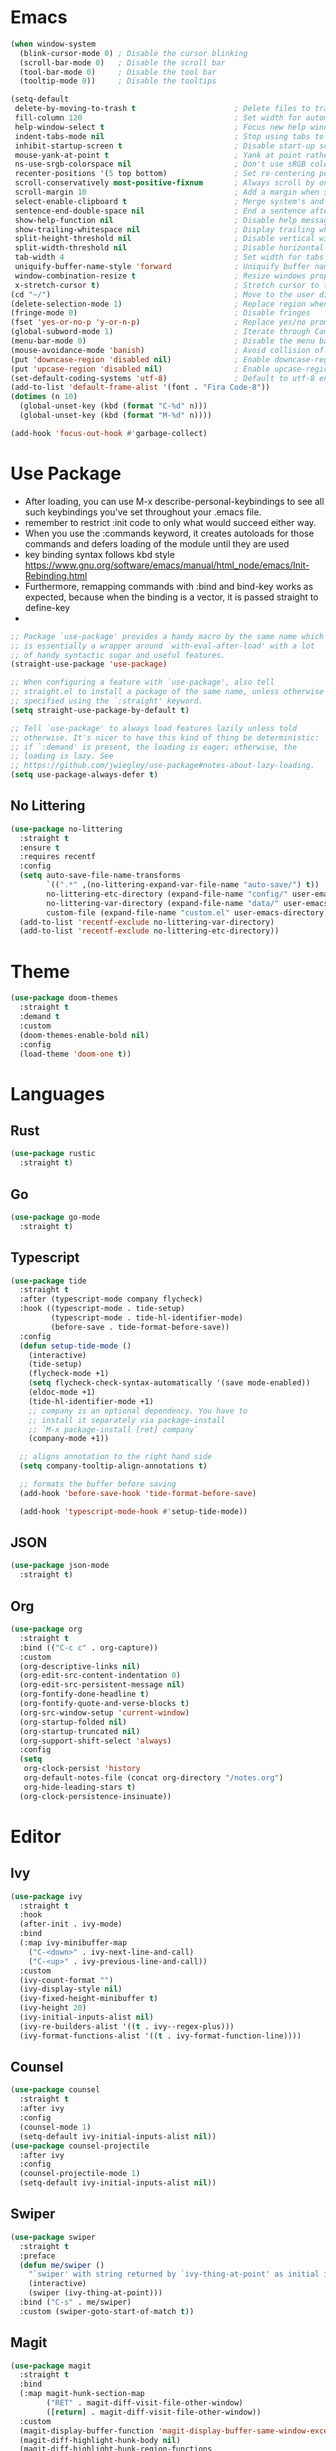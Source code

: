 * Emacs
#+BEGIN_SRC emacs-lisp
(when window-system
  (blink-cursor-mode 0) ; Disable the cursor blinking
  (scroll-bar-mode 0)   ; Disable the scroll bar
  (tool-bar-mode 0)     ; Disable the tool bar
  (tooltip-mode 0))     ; Disable the tooltips
#+END_SRC

#+BEGIN_SRC emacs-lisp
(setq-default
 delete-by-moving-to-trash t                      ; Delete files to trash
 fill-column 120                                  ; Set width for automatic line breaks
 help-window-select t                             ; Focus new help windows when opened
 indent-tabs-mode nil                             ; Stop using tabs to indent
 inhibit-startup-screen t                         ; Disable start-up screen
 mouse-yank-at-point t                            ; Yank at point rather than pointer
 ns-use-srgb-colorspace nil                       ; Don't use sRGB colors
 recenter-positions '(5 top bottom)               ; Set re-centering positions
 scroll-conservatively most-positive-fixnum       ; Always scroll by one line
 scroll-margin 10                                 ; Add a margin when scrolling vertically
 select-enable-clipboard t                        ; Merge system's and Emacs' clipboard
 sentence-end-double-space nil                    ; End a sentence after a dot and a space
 show-help-function nil                           ; Disable help messages
 show-trailing-whitespace nil                     ; Display trailing whitespaces
 split-height-threshold nil                       ; Disable vertical window splitting
 split-width-threshold nil                        ; Disable horizontal window splitting
 tab-width 4                                      ; Set width for tabs
 uniquify-buffer-name-style 'forward              ; Uniquify buffer names
 window-combination-resize t                      ; Resize windows proportionally
 x-stretch-cursor t)                              ; Stretch cursor to the glyph width
(cd "~/")                                         ; Move to the user directory
(delete-selection-mode 1)                         ; Replace region when inserting text
(fringe-mode 0)                                   ; Disable fringes
(fset 'yes-or-no-p 'y-or-n-p)                     ; Replace yes/no prompts with y/n
(global-subword-mode 1)                           ; Iterate through CamelCase words
(menu-bar-mode 0)                                 ; Disable the menu bar
(mouse-avoidance-mode 'banish)                    ; Avoid collision of mouse with point
(put 'downcase-region 'disabled nil)              ; Enable downcase-region
(put 'upcase-region 'disabled nil)                ; Enable upcase-region
(set-default-coding-systems 'utf-8)               ; Default to utf-8 encoding
(add-to-list 'default-frame-alist '(font . "Fira Code-8"))
(dotimes (n 10)
  (global-unset-key (kbd (format "C-%d" n)))
  (global-unset-key (kbd (format "M-%d" n))))
#+END_SRC

#+BEGIN_SRC emacs-lisp
(add-hook 'focus-out-hook #'garbage-collect)
#+END_SRC

* Use Package
- After loading, you can use M-x describe-personal-keybindings to see all such keybindings you've set throughout your .emacs file.
- remember to restrict :init code to only what would succeed either way.
- When you use the :commands keyword, it creates autoloads for those commands and defers loading of the module until they are used
- key binding syntax follows kbd style [[https://www.gnu.org/software/emacs/manual/html_node/emacs/Init-Rebinding.html]]
- Furthermore, remapping commands with :bind and bind-key works as expected, because when the binding is a vector, it is passed straight to define-key
- 


#+BEGIN_SRC emacs-lisp
;; Package `use-package' provides a handy macro by the same name which
;; is essentially a wrapper around `with-eval-after-load' with a lot
;; of handy syntactic sugar and useful features.
(straight-use-package 'use-package)

;; When configuring a feature with `use-package', also tell
;; straight.el to install a package of the same name, unless otherwise
;; specified using the `:straight' keyword.
(setq straight-use-package-by-default t)

;; Tell `use-package' to always load features lazily unless told
;; otherwise. It's nicer to have this kind of thing be deterministic:
;; if `:demand' is present, the loading is eager; otherwise, the
;; loading is lazy. See
;; https://github.com/jwiegley/use-package#notes-about-lazy-loading.
(setq use-package-always-defer t)
#+END_SRC

** No Littering

#+BEGIN_SRC emacs-lisp
(use-package no-littering
  :straight t
  :ensure t
  :requires recentf
  :config
  (setq auto-save-file-name-transforms
        `((".*" ,(no-littering-expand-var-file-name "auto-save/") t))
        no-littering-etc-directory (expand-file-name "config/" user-emacs-directory)
        no-littering-var-directory (expand-file-name "data/" user-emacs-directory)
        custom-file (expand-file-name "custom.el" user-emacs-directory))
  (add-to-list 'recentf-exclude no-littering-var-directory)
  (add-to-list 'recentf-exclude no-littering-etc-directory))
#+END_SRC
* Theme
#+BEGIN_SRC emacs-lisp
(use-package doom-themes
  :straight t
  :demand t
  :custom
  (doom-themes-enable-bold nil)
  :config
  (load-theme 'doom-one t))
#+END_SRC

* Languages
** Rust
#+BEGIN_SRC emacs-lisp
(use-package rustic
  :straight t)
#+END_SRC
** Go
#+BEGIN_SRC emacs-lisp
(use-package go-mode
  :straight t)
#+END_SRC
** Typescript
#+BEGIN_SRC emacs-lisp
(use-package tide
  :straight t
  :after (typescript-mode company flycheck)
  :hook ((typescript-mode . tide-setup)
         (typescript-mode . tide-hl-identifier-mode)
         (before-save . tide-format-before-save))
  :config
  (defun setup-tide-mode ()
    (interactive)
    (tide-setup)
    (flycheck-mode +1)
    (setq flycheck-check-syntax-automatically '(save mode-enabled))
    (eldoc-mode +1)
    (tide-hl-identifier-mode +1)
    ;; company is an optional dependency. You have to
    ;; install it separately via package-install
    ;; `M-x package-install [ret] company`
    (company-mode +1))

  ;; aligns annotation to the right hand side
  (setq company-tooltip-align-annotations t)

  ;; formats the buffer before saving
  (add-hook 'before-save-hook 'tide-format-before-save)

  (add-hook 'typescript-mode-hook #'setup-tide-mode))
#+END_SRC
** JSON
#+BEGIN_SRC emacs-lisp
(use-package json-mode
  :straight t)
#+END_SRC
** Org
#+BEGIN_SRC emacs-lisp
(use-package org
  :straight t
  :bind (("C-c c" . org-capture))
  :custom
  (org-descriptive-links nil)
  (org-edit-src-content-indentation 0)
  (org-edit-src-persistent-message nil)
  (org-fontify-done-headline t)
  (org-fontify-quote-and-verse-blocks t)
  (org-src-window-setup 'current-window)
  (org-startup-folded nil)
  (org-startup-truncated nil)
  (org-support-shift-select 'always)
  :config
  (setq 
   org-clock-persist 'history
   org-default-notes-file (concat org-directory "/notes.org")
   org-hide-leading-stars t)
  (org-clock-persistence-insinuate))
#+END_SRC
* Editor
** Ivy
#+BEGIN_SRC emacs-lisp
  (use-package ivy
    :straight t
    :hook
    (after-init . ivy-mode)
    :bind
    (:map ivy-minibuffer-map
	  ("C-<down>" . ivy-next-line-and-call)
	  ("C-<up>" . ivy-previous-line-and-call))
    :custom
    (ivy-count-format "")
    (ivy-display-style nil)
    (ivy-fixed-height-minibuffer t)
    (ivy-height 20)
    (ivy-initial-inputs-alist nil)
    (ivy-re-builders-alist '((t . ivy--regex-plus)))
    (ivy-format-functions-alist '((t . ivy-format-function-line))))
#+END_SRC
** Counsel
#+BEGIN_SRC emacs-lisp
(use-package counsel
  :straight t
  :after ivy
  :config
  (counsel-mode 1)
  (setq-default ivy-initial-inputs-alist nil))
(use-package counsel-projectile
  :after ivy
  :config
  (counsel-projectile-mode 1)
  (setq-default ivy-initial-inputs-alist nil))
#+END_SRC

** Swiper
#+BEGIN_SRC emacs-lisp
(use-package swiper
  :straight t
  :preface
  (defun me/swiper ()
    "`swiper' with string returned by `ivy-thing-at-point' as initial input."
    (interactive)
    (swiper (ivy-thing-at-point)))
  :bind ("C-s" . me/swiper)
  :custom (swiper-goto-start-of-match t))
#+END_SRC
** Magit
#+BEGIN_SRC emacs-lisp
(use-package magit
  :straight t
  :bind
  (:map magit-hunk-section-map
        ("RET" . magit-diff-visit-file-other-window)
        ([return] . magit-diff-visit-file-other-window))
  :custom
  (magit-display-buffer-function 'magit-display-buffer-same-window-except-diff-v1)
  (magit-diff-highlight-hunk-body nil)
  (magit-diff-highlight-hunk-region-functions
   '(magit-diff-highlight-hunk-region-dim-outside magit-diff-highlight-hunk-region-using-face))
  (magit-popup-display-buffer-action '((display-buffer-same-window)))
  (magit-refs-show-commit-count 'all)
  (magit-section-show-child-count t)
  :config
  (remove-hook 'magit-section-highlight-hook #'magit-section-highlight))
#+END_SRC
** Agressive Indent
#+BEGIN_SRC emacs-lisp
(use-package aggressive-indent
  :straight t
  :preface
  (defun me/aggressive-indent-mode-off ()
    (aggressive-indent-mode 0))
  :hook
  ((css-mode . aggressive-indent-mode)
   (emacs-lisp-mode . aggressive-indent-mode)
   (js-mode . aggressive-indent-mode)
   (lisp-mode . aggressive-indent-mode)
   (sgml-mode . aggressive-indent-mode))
  :custom
  (aggressive-indent-comments-too t)
  :config
  (add-to-list 'aggressive-indent-protected-commands 'comment-dwim))
#+END_SRC
** Projectile
#+BEGIN_SRC emacs-lisp
(use-package projectile
  :straight t
  :hook
  (after-init . projectile-global-mode)
  :init
  (setq-default
   projectile-cache-file (expand-file-name ".projectile-cache" user-emacs-directory)
   projectile-known-projects-file (expand-file-name ".projectile-bookmarks" user-emacs-directory))
  :custom
  (projectile-enable-caching t))
#+END_SRC
** Smartparens
#+BEGIN_SRC emacs-lisp
(use-package smartparens
  :straight t
  :bind
  (("M-<backspace>" . sp-unwrap-sexp)
   ("M-<left>" . sp-forward-barf-sexp)
   ("M-<right>" . sp-forward-slurp-sexp)
   ("M-S-<left>" . sp-backward-slurp-sexp)
   ("M-S-<right>" . sp-backward-barf-sexp))
  :hook
  (after-init . smartparens-global-mode)
  :custom
  (sp-highlight-pair-overlay nil)
  (sp-highlight-wrap-overlay nil)
  (sp-highlight-wrap-tag-overlay nil)
  :config
  (show-paren-mode 0)
  (require 'smartparens-config))
#+END_SRC

** Eyebrowse
#+BEGIN_SRC emacs-lisp
(use-package eyebrowse
  :straight t
  :bind (("M-1" . eyebrowse-switch-to-window-config-1)
         ("M-2" . eyebrowse-switch-to-window-config-2)
         ("M-3" . eyebrowse-switch-to-window-config-3)
         ("M-4" . eyebrowse-switch-to-window-config-4))
  :config
  (eyebrowse-mode t)
  (setq eyebrowse-new-workspace t))
#+END_SRC
** Ace Window
#+BEGIN_SRC emacs-lisp
(use-package ace-window
  :straight t
  :bind* ("M-o" . ace-window))
#+END_SRC
